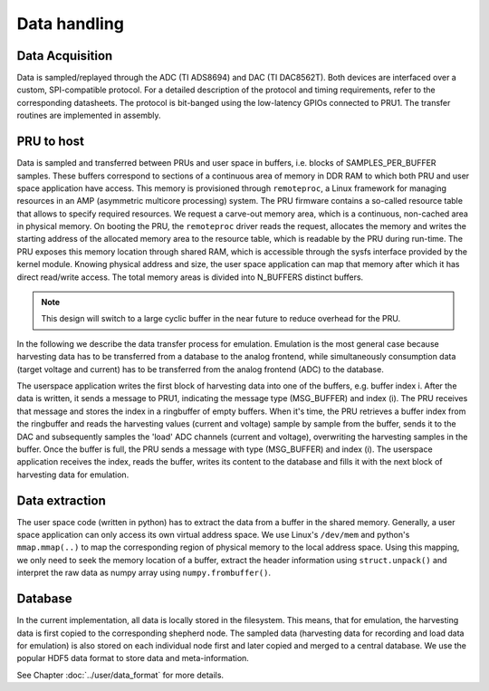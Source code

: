 Data handling
=============

Data Acquisition
----------------

Data is sampled/replayed through the ADC (TI ADS8694) and DAC (TI DAC8562T). Both devices are interfaced over a custom, SPI-compatible protocol. For a detailed description of the protocol and timing requirements, refer to the corresponding datasheets. The protocol is bit-banged using the low-latency GPIOs connected to PRU1. The transfer routines are implemented in assembly.

PRU to host
-----------

Data is sampled and transferred between PRUs and user space in buffers, i.e. blocks of SAMPLES_PER_BUFFER samples. These buffers correspond to sections of a continuous area of memory in DDR RAM to which both PRU and user space application have access. This memory is provisioned through ``remoteproc``, a Linux framework for managing resources in an AMP (asymmetric multicore processing) system. The PRU firmware contains a so-called resource table that allows to specify required resources. We request a carve-out memory area, which is a continuous, non-cached area in physical memory. On booting the PRU, the ``remoteproc`` driver reads the request, allocates the memory and writes the starting address of the allocated memory area to the resource table, which is readable by the PRU during run-time. The PRU exposes this memory location through shared RAM, which is accessible through the sysfs interface provided by the kernel module. Knowing physical address and size, the user space application can map that memory after which it has direct read/write access. The total memory areas is divided into N_BUFFERS distinct buffers.

.. note::
    This design will switch to a large cyclic buffer in the near future to reduce overhead for the PRU.

In the following we describe the data transfer process for emulation. Emulation is the most general case because harvesting data has to be transferred from a database to the analog frontend, while simultaneously consumption data (target voltage and current) has to be transferred from the analog frontend (ADC) to the database.

The userspace application writes the first block of harvesting data into one of the buffers, e.g. buffer index i. After the data is written, it sends a message to PRU1, indicating the message type (MSG_BUFFER) and index (i). The PRU receives that message and stores the index in a ringbuffer of empty buffers. When it's time, the PRU retrieves a buffer index from the ringbuffer and reads the harvesting values (current and voltage) sample by sample from the buffer, sends it to the DAC and subsequently samples the 'load' ADC channels (current and voltage), overwriting the harvesting samples in the buffer. Once the buffer is full, the PRU sends a message with type (MSG_BUFFER) and index (i). The userspace application receives the index, reads the buffer, writes its content to the database and fills it with the next block of harvesting data for emulation.

Data extraction
---------------

The user space code (written in python) has to extract the data from a buffer in the shared memory. Generally, a user space application can only access its own virtual address space. We use Linux's ``/dev/mem`` and python's ``mmap.mmap(..)`` to map the corresponding region of physical memory to the local address space. Using this mapping, we only need to seek the memory location of a buffer, extract the header information using ``struct.unpack()`` and interpret the raw data as numpy array using ``numpy.frombuffer()``.


Database
--------

In the current implementation, all data is locally stored in the filesystem. This means, that for emulation, the harvesting data is first copied to the corresponding shepherd node. The sampled data (harvesting data for recording and load data for emulation) is also stored on each individual node first and later copied and merged to a central database. We use the popular HDF5 data format to store data and meta-information.

See Chapter :doc:`../user/data_format` for more details.

